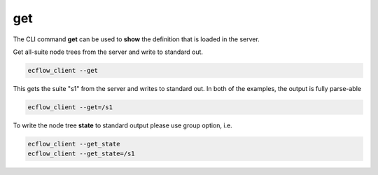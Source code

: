 .. _get:

get
///

The CLI command **get** can be used to **show** the definition that is
loaded in the server.

Get all-suite node trees from the server and write to standard out.

.. code-block:: shell

  ecflow_client --get

This gets the suite "s1" from the server and writes to standard out. In
both of the examples, the output is fully parse-able

.. code-block:: shell

  ecflow_client --get=/s1  

To write the node tree **state** to standard output please use group
option, i.e.

.. code-block:: shell

  ecflow_client --get_state
  ecflow_client --get_state=/s1

